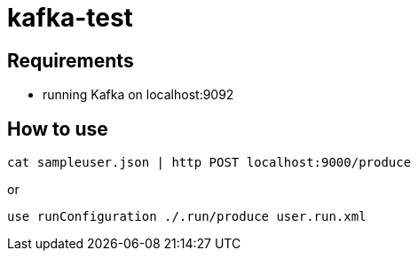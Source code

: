 = kafka-test

== Requirements

- running Kafka on localhost:9092

== How to use

    cat sampleuser.json | http POST localhost:9000/produce

or

    use runConfiguration ./.run/produce user.run.xml

